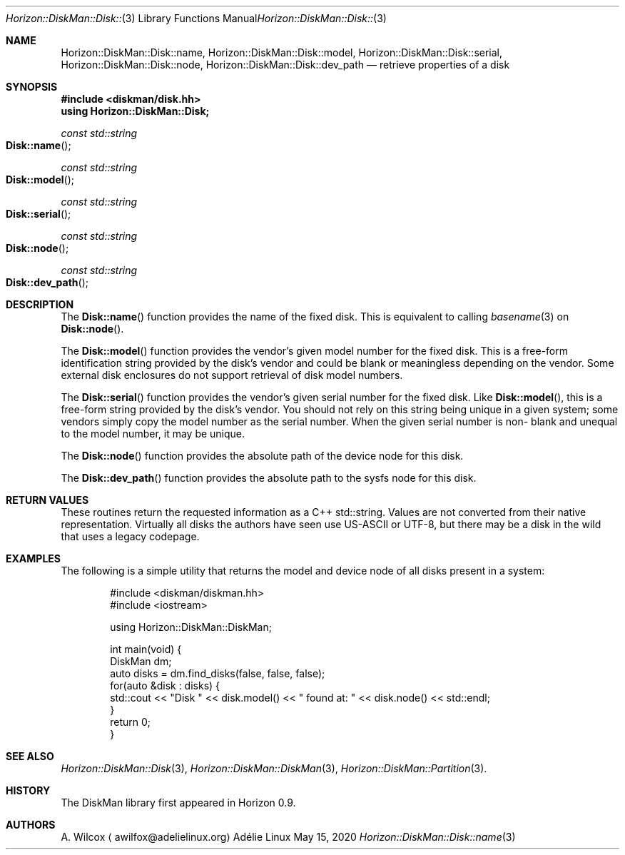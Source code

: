 .Dd May 15, 2020
.Dt Horizon::DiskMan::Disk::name 3
.Os "Adélie Linux"
.Sh NAME
.Nm Horizon::DiskMan::Disk::name ,
.Nm Horizon::DiskMan::Disk::model ,
.Nm Horizon::DiskMan::Disk::serial ,
.Nm Horizon::DiskMan::Disk::node ,
.Nm Horizon::DiskMan::Disk::dev_path
.Nd retrieve properties of a disk
.Sh SYNOPSIS
.In diskman/disk.hh
.Cm using Horizon::DiskMan::Disk;
.Ft const std::string
.Fo Disk::name
.Fc
.Ft const std::string
.Fo Disk::model
.Fc
.Ft const std::string
.Fo Disk::serial
.Fc
.Ft const std::string
.Fo Disk::node
.Fc
.Ft const std::string
.Fo Disk::dev_path
.Fc
.Sh DESCRIPTION
The
.Fn Disk::name
function provides the name of the fixed disk.  This is equivalent to calling
.Xr basename 3
on
.Fn Disk::node .
.Pp
The
.Fn Disk::model
function provides the vendor's given model number for the fixed disk.  This
is a free-form identification string provided by the disk's vendor and could
be blank or meaningless depending on the vendor.  Some external disk
enclosures do not support retrieval of disk model numbers.
.Pp
The
.Fn Disk::serial
function provides the vendor's given serial number for the fixed disk.  Like
.Fn Disk::model ,
this is a free-form string provided by the disk's vendor.  You should not
rely on this string being unique in a given system; some vendors simply copy
the model number as the serial number.  When the given serial number is non-
blank and unequal to the model number, it may be unique.
.Pp
The
.Fn Disk::node
function provides the absolute path of the device node for this disk.
.Pp
The
.Fn Disk::dev_path
function provides the absolute path to the sysfs node for this disk.
.Sh RETURN VALUES
These routines return the requested information as a C++ std::string.  Values
are not converted from their native representation.  Virtually all disks the
authors have seen use US-ASCII or UTF-8, but there may be a disk in the wild
that uses a legacy codepage.
.Sh EXAMPLES
The following is a simple utility that returns the model and device node of
all disks present in a system:
.Bd -literal -offset indent
#include <diskman/diskman.hh>
#include <iostream>

using Horizon::DiskMan::DiskMan;

int main(void) {
    DiskMan dm;
    auto disks = dm.find_disks(false, false, false);
    for(auto &disk : disks) {
        std::cout << "Disk " << disk.model() << " found at: " << disk.node() << std::endl;
    }
    return 0;
}
.Ed
.Sh SEE ALSO
.Xr Horizon::DiskMan::Disk 3 ,
.Xr Horizon::DiskMan::DiskMan 3 ,
.Xr Horizon::DiskMan::Partition 3 .
.Sh HISTORY
The DiskMan library first appeared in Horizon 0.9.
.Sh AUTHORS
.An A. Wilcox
.Aq awilfox@adelielinux.org
